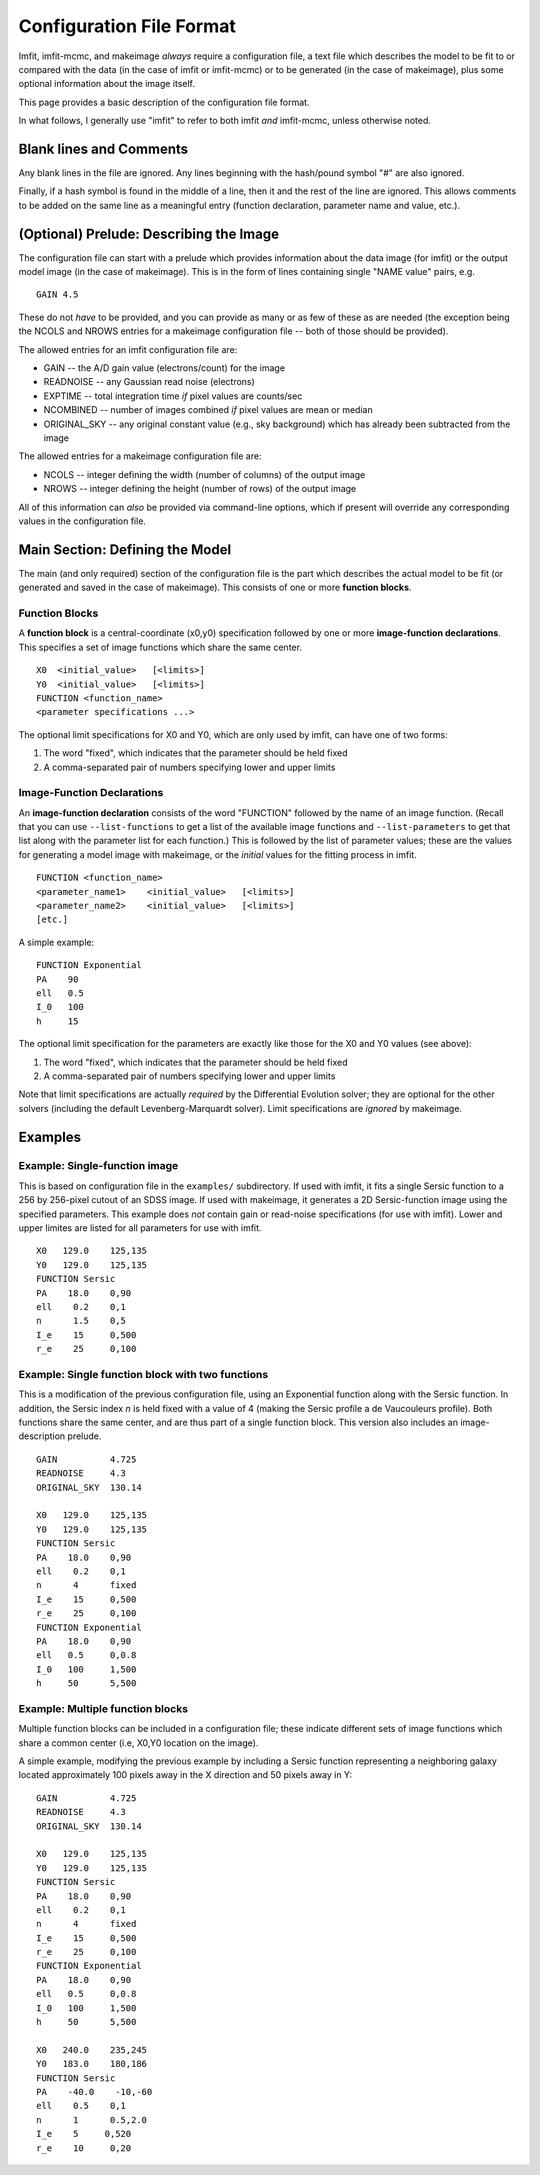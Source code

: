 Configuration File Format
=========================

Imfit, imfit-mcmc, and makeimage *always* require a configuration file,
a text file which describes the model to be fit to or compared with the
data (in the case of imfit or imfit-mcmc) or to be generated (in the
case of makeimage), plus some optional information about the image
itself.

This page provides a basic description of the configuration file format.

In what follows, I generally use "imfit" to refer to both imfit *and*
imfit-mcmc, unless otherwise noted.

Blank lines and Comments
------------------------

Any blank lines in the file are ignored. Any lines beginning with the
hash/pound symbol "#" are also ignored.

Finally, if a hash symbol is found in the middle of a line, then it and
the rest of the line are ignored. This allows comments to be added on
the same line as a meaningful entry (function declaration, parameter
name and value, etc.).

(Optional) Prelude: Describing the Image
----------------------------------------

The configuration file can start with a prelude which provides
information about the data image (for imfit) or the output model image
(in the case of makeimage). This is in the form of lines containing
single "NAME value" pairs, e.g.

::

    GAIN 4.5

These do not *have* to be provided, and you can provide as many or as
few of these as are needed (the exception being the NCOLS and NROWS
entries for a makeimage configuration file -- both of those should be
provided).

The allowed entries for an imfit configuration file are:

-  GAIN -- the A/D gain value (electrons/count) for the image

-  READNOISE -- any Gaussian read noise (electrons)

-  EXPTIME -- total integration time *if* pixel values are counts/sec

-  NCOMBINED -- number of images combined *if* pixel values are mean or
   median

-  ORIGINAL\_SKY -- any original constant value (e.g., sky background)
   which has already been subtracted from the image

The allowed entries for a makeimage configuration file are:

-  NCOLS -- integer defining the width (number of columns) of the output
   image

-  NROWS -- integer defining the height (number of rows) of the output
   image

All of this information can *also* be provided via command-line options,
which if present will override any corresponding values in the
configuration file.

Main Section: Defining the Model
--------------------------------

The main (and only required) section of the configuration file is the
part which describes the actual model to be fit (or generated and saved
in the case of makeimage). This consists of one or more **function
blocks**.

Function Blocks
~~~~~~~~~~~~~~~

A **function block** is a central-coordinate (x0,y0) specification
followed by one or more **image-function declarations**. This specifies
a set of image functions which share the same center.

::

    X0  <initial_value>   [<limits>]
    Y0  <initial_value>   [<limits>]
    FUNCTION <function_name>
    <parameter specifications ...>

The optional limit specifications for X0 and Y0, which are only used by
imfit, can have one of two forms:

1. The word "fixed", which indicates that the parameter should be held
   fixed

2. A comma-separated pair of numbers specifying lower and upper limits

Image-Function Declarations
~~~~~~~~~~~~~~~~~~~~~~~~~~~

An **image-function declaration** consists of the word "FUNCTION"
followed by the name of an image function. (Recall that you can use
``--list-functions`` to get a list of the available image functions and
``--list-parameters`` to get that list along with the parameter list for
each function.) This is followed by the list of parameter values; these
are the values for generating a model image with makeimage, or the
*initial* values for the fitting process in imfit.

::

    FUNCTION <function_name>
    <parameter_name1>    <initial_value>   [<limits>]
    <parameter_name2>    <initial_value>   [<limits>]
    [etc.]

A simple example:

::

    FUNCTION Exponential
    PA    90
    ell   0.5
    I_0   100
    h     15

The optional limit specification for the parameters are exactly like
those for the X0 and Y0 values (see above):

1. The word "fixed", which indicates that the parameter should be held
   fixed

2. A comma-separated pair of numbers specifying lower and upper limits

Note that limit specifications are actually *required* by the
Differential Evolution solver; they are optional for the other solvers
(including the default Levenberg-Marquardt solver). Limit specifications
are *ignored* by makeimage.

Examples
--------

Example: Single-function image
~~~~~~~~~~~~~~~~~~~~~~~~~~~~~~

This is based on configuration file in the ``examples/`` subdirectory.
If used with imfit, it fits a single Sersic function to a 256 by
256-pixel cutout of an SDSS image. If used with makeimage, it generates
a 2D Sersic-function image using the specified parameters. This example
does *not* contain gain or read-noise specifications (for use with
imfit). Lower and upper limites are listed for all parameters for use
with imfit.

::

    X0   129.0    125,135
    Y0   129.0    125,135
    FUNCTION Sersic
    PA    18.0    0,90
    ell    0.2    0,1
    n      1.5    0,5
    I_e    15     0,500
    r_e    25     0,100

Example: Single function block with two functions
~~~~~~~~~~~~~~~~~~~~~~~~~~~~~~~~~~~~~~~~~~~~~~~~~

This is a modification of the previous configuration file, using an
Exponential function along with the Sersic function. In addition, the
Sersic index *n* is held fixed with a value of 4 (making the Sersic
profile a de Vaucouleurs profile). Both functions share the same center,
and are thus part of a single function block. This version also includes
an image-description prelude.

::

    GAIN          4.725
    READNOISE     4.3
    ORIGINAL_SKY  130.14

    X0   129.0    125,135
    Y0   129.0    125,135
    FUNCTION Sersic
    PA    18.0    0,90
    ell    0.2    0,1
    n      4      fixed
    I_e    15     0,500
    r_e    25     0,100
    FUNCTION Exponential
    PA    18.0    0,90
    ell   0.5     0,0.8
    I_0   100     1,500
    h     50      5,500

Example: Multiple function blocks
~~~~~~~~~~~~~~~~~~~~~~~~~~~~~~~~~

Multiple function blocks can be included in a configuration file; these
indicate different sets of image functions which share a common center
(i.e, X0,Y0 location on the image).

A simple example, modifying the previous example by including a Sersic
function representing a neighboring galaxy located approximately 100
pixels away in the X direction and 50 pixels away in Y:

::

    GAIN          4.725
    READNOISE     4.3
    ORIGINAL_SKY  130.14

    X0   129.0    125,135
    Y0   129.0    125,135
    FUNCTION Sersic
    PA    18.0    0,90
    ell    0.2    0,1
    n      4      fixed
    I_e    15     0,500
    r_e    25     0,100
    FUNCTION Exponential
    PA    18.0    0,90
    ell   0.5     0,0.8
    I_0   100     1,500
    h     50      5,500

    X0   240.0    235,245
    Y0   183.0    180,186
    FUNCTION Sersic
    PA    -40.0    -10,-60
    ell    0.5    0,1
    n      1      0.5,2.0
    I_e    5     0,520
    r_e    10     0,20
